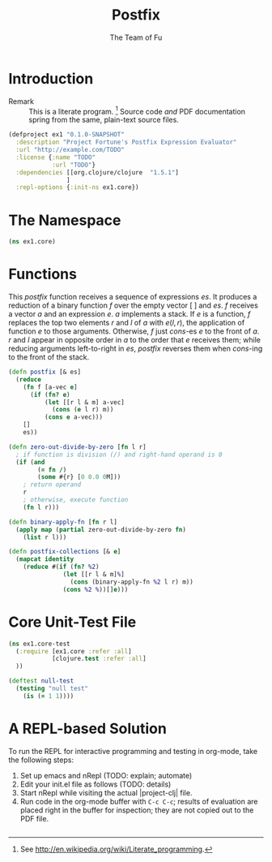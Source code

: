 #+TITLE: Postfix
#+AUTHOR: The Team of Fu
#+LATEX_HEADER: \usepackage{ntheorem}
#+LATEX_HEADER: \usepackage{tikz}
#+LATEX_HEADER: \usepackage{tikz-cd}
#+LATEX_HEADER: \usetikzlibrary{matrix,arrows,positioning,scopes,chains}
#+LATEX_HEADER: \tikzset{node distance=2cm, auto}
#+BEGIN_COMMENT
The following line generates a benign error
#+LATEX_HEADER: \usepackage{amsmath, amsthm, amssymb}
#+END_COMMENT
#+STYLE: <link rel="stylesheet" type="text/css" href="styles/default.css" />
#+BEGIN_COMMENT
  TODO: Integrate BibTeX
#+END_COMMENT

* Introduction
  + Remark :: This is a literate program. 
              [fn:LP: See http://en.wikipedia.org/wiki/Literate_programming.] 
              Source code /and/ PDF documentation spring
              from the same, plain-text source files.

#+BEGIN_SRC text :mkdirp yes :tangle ./ex1/.gitignore :exports none
/target
/lib
/classes
/checkouts
pom.xml
pom.xml.asc
*.jar
*.class
.lein-deps-sum
.lein-failures
.lein-plugins
.lein-repl-history
#+END_SRC

#+BEGIN_SRC markdown :mkdirp yes :tangle ./ex1/README.md :exports none
# ex1
A Clojure library designed to do SOMETHING. 
## Usage
TODO
## License
Copyright © 2013 TODO
#+END_SRC

#+BEGIN_SRC clojure :noweb yes :mkdirp yes :tangle ./ex1/project.clj :exports none
  <<project-file>>
#+END_SRC

#+NAME: project-file
#+BEGIN_SRC clojure :tangle no
(defproject ex1 "0.1.0-SNAPSHOT"
  :description "Project Fortune's Postfix Expression Evaluator"
  :url "http://example.com/TODO"
  :license {:name "TODO"
            :url "TODO"}
  :dependencies [[org.clojure/clojure  "1.5.1"]
                ]
  :repl-options {:init-ns ex1.core})
#+END_SRC

#+BEGIN_SRC markdown :mkdirp yes :tangle ./ex1/doc/intro.md :exports none
# Introduction to ex1
TODO: The project documentation is the .org file that produced 
this output, but it still pays to read
http://jacobian.org/writing/great-documentation/what-to-write/
#+END_SRC
  
#+name: top-level-load-block
#+BEGIN_SRC clojure :exports none :mkdirp yes :tangle ./ex1/src/ex1/core.clj :padline no :results silent :noweb yes
<<main-namespace>>
<<main-postfix>>
<<main-functions>>
#+END_SRC

* The Namespace

#+name: main-namespace
#+BEGIN_SRC clojure :results silent 
(ns ex1.core)
#+END_SRC

* Functions

This /postfix/ function receives a sequence of expressions $es$. It
produces a reduction of a binary function $f$ over the empty vector
$[\;]$ and $es$. $f$ receives a vector $a$ and an expression $e$. $a$
implements a stack. If $e$ is a function, $f$ replaces the top two
elements $r$ and $l$ of $a$ with $e(l,r)$, the application of function
$e$ to those arguments. Otherwise, $f$ just /cons/-es $e$ to the front
of $a$. $r$ and $l$ appear in opposite order in $a$ to the order that
$e$ receives them; while reducing arguments left-to-right in $es$,
/postfix/ reverses them when /cons/-ing to the front of the stack.

#+name: main-postfix
#+BEGIN_SRC clojure :results silent 
(defn postfix [& es]
  (reduce
    (fn f [a-vec e]
      (if (fn? e)
          (let [[r l & m] a-vec]
            (cons (e l r) m))
          (cons e a-vec)))
    []
    es))
#+END_SRC

#+name: main-functions
#+BEGIN_SRC clojure :results silent 
(defn zero-out-divide-by-zero [fn l r]
  ; if function is division (/) and right-hand operand is 0
  (if (and
        (= fn /)
        (some #{r} [0 0.0 0M]))
    ; return operand
    r
    ; otherwise, execute function
    (fn l r)))

(defn binary-apply-fn [fn r l]
  (apply map (partial zero-out-divide-by-zero fn)
    (list r l)))

(defn postfix-collections [& e]
  (mapcat identity
    (reduce #(if (fn? %2)
               (let [[r l & m]%]
                 (cons (binary-apply-fn %2 l r) m))
               (cons %2 %))[]e)))
#+END_SRC

* Core Unit-Test File

#+BEGIN_SRC clojure :exports none :mkdirp yes :tangle ./ex1/test/ex1/core_test.clj :padline no :results silent :noweb yes
<<main-test-namespace>>
<<test-functions>>
#+END_SRC

#+name: main-test-namespace
#+BEGIN_SRC clojure :results silent 
(ns ex1.core-test
  (:require [ex1.core :refer :all]
            [clojure.test :refer :all]
  ))
#+END_SRC

#+name: test-functions
#+BEGIN_SRC clojure :results silent 
(deftest null-test
  (testing "null test"
    (is (= 1 1))))
#+END_SRC

* A REPL-based Solution
\label{sec:emacs-repl}
To run the REPL for interactive programming and testing in org-mode,
take the following steps:
1. Set up emacs and nRepl (TODO: explain; automate)
2. Edit your init.el file as follows (TODO: details)
3. Start nRepl while visiting the actual |project-clj| file.
4. Run code in the org-mode buffer with \verb|C-c C-c|; results of
   evaluation are placed right in the buffer for inspection; they are
   not copied out to the PDF file.
  
#+BEGIN_SRC clojure :tangle no
#+END_SRC

